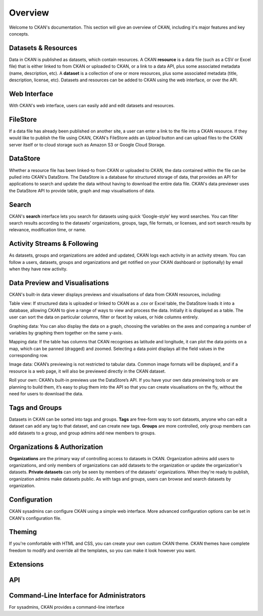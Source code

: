 ========
Overview
========

.. Intro para
    - Remember you're not selling CKAN this is for sysadmins
    - What is CKAN?
    - What does it have and what makes it ideal for what?
    - Who is CKAN "aimed at"
    - Who is it developed by
    - Open source
    - What is this page?
    - Link to ckan.org

    the world’s leading open-source data portal platform 

    the open source data portal software

    CKAN is a powerful data management system that makes data **accessible** – by
    providing tools to streamline **publishing**, sharing, **finding** and **using** data. CKAN
    is aimed at data publishers (national and regional governments, companies and
    organizations) wanting to make their data open and available.

    Used to power both official and community data portals, CKAN was developed by
    the non-profit Open Knowledge Foundation to run the Datahub.io. It now powers
    more than 40 data hubs around the world, including portals for local, national
    and international government, such as the UK’s data.gov.uk and the European
    Union’s publicdata.eu.

    * * *

Welcome to CKAN's documentation. This section will give an overview of CKAN,
including it's major features and key concepts.


--------------------
Datasets & Resources
--------------------

Data in CKAN is published as datasets, which contain resources. A CKAN
**resource** is a data file (such as a CSV or Excel file) that is either linked
to from CKAN or uploaded to CKAN, or a link to a data API, plus some associated
metadata (name, description, etc). A **dataset** is a collection of one or more
resources, plus some associated metadata (title, description, license, etc).
Datasets and resources can be added to CKAN using the web interface, or over
the API.


-------------
Web Interface
-------------

.. Publishing data: web interface, API, harvester.
With CKAN's web interface, users can easily add and edit datasets and
resources.


---------
FileStore
---------

If a data file has already been published on another site, a user can enter a
link to the file into a CKAN resource. If they would like to publish the file
using CKAN, CKAN's FileStore adds an *Upload* button and can upload files to
the CKAN server itself or to cloud storage such as Amazon S3 or Google Cloud
Storage.


---------
DataStore
---------

Whether a resource file has been linked-to from CKAN or uploaded to CKAN, the
data contained within the file can be pulled into CKAN's DataStore. The
DataStore is a database for structured storage of data, that provides an API
for applications to search and update the data without having to download the
entire data file. CKAN's data previewer uses the DataStore API to provide
table, graph and map visualisations of data.

.. todo:: How does data get into the datastore?


------
Search
------

CKAN's **search** interface lets you search for datasets using quick
‘Google-style’ key word searches. You can filter search results according to
the datasets' organizations, groups, tags, file formats, or licenses, and sort
search results by relevance, modification time, or name.

.. _solr: http://lucene.apache.org/solr/


----------------------------
Activity Streams & Following
----------------------------

As datasets, groups and organizations are added and updated, CKAN logs each
activity in an activity stream. You can follow a users, datasets, groups and
organizations and get notified on your CKAN dashboard or (optionally) by email
when they have new activity.

.. todo:

   The history pages/revisions aren't mentioned here, because they aren't
   exposed in the web interface in 2.0. Once we decide what to do with the
   history pages (put them back in? or merged them with activity streams?)
   we can update these.


-------------------------------
Data Preview and Visualisations
-------------------------------

CKAN's built-in data viewer displays previews and visualisations of data from
CKAN resources, including:

Table view: If structured data is uploaded or linked to CKAN as a .csv or Excel table, the DataStore loads it into a database, allowing CKAN to give a range of ways to view and process the data. Initially it is displayed as a table. The user can sort the data on particular columns, filter or facet by values, or hide columns entirely.

Graphing data: You can also display the data on a graph, choosing the variables on the axes and comparing a number of variables by graphing them together on the same y-axis.

Mapping data: If the table has columns that CKAN recognises as latitude and longitude, it can plot the data points on a map, which can be panned (dragged) and zoomed. Selecting a data point displays all the field values in the corresponding row.

Image data: CKAN’s previewing is not restricted to tabular data. Common image formats will be displayed, and if a resource is a web page, it will also be previewed directly in the CKAN dataset.

Roll your own: CKAN’s built-in previews use the DataStore’s API. If you have your own data previewing tools or are planning to build them, it’s easy to plug them into the API so that you can create visualisations on the fly, without the need for users to download the data. 


---------------
Tags and Groups
---------------

Datasets in CKAN can be sorted into tags and groups. **Tags** are free-form way
to sort datasets, anyone who can edit a dataset can add any tag to that
dataset, and can create new tags. **Groups** are more controlled, only group
members can add datasets to a group, and group admins add new members to
groups.

.. todo:: Tag vocabularies?


-----------------------------
Organizations & Authorization
-----------------------------

**Organizations** are the primary way of controlling access to datasets in
CKAN. Organization admins add users to organizations, and only members of
organizations can add datasets to the organization or update the organization's
datasets. **Private datasets** can only be seen by members of the datasets'
organizations. When they're ready to publish, organization admins make datasets
public. As with tags and groups, users can browse and search datasets by
organization.


-------------
Configuration
-------------

CKAN sysadmins can configure CKAN using a simple web interface. More advanced
configuration options can be set in CKAN's configuration file.

-------
Theming
-------

If you're comfortable with HTML and CSS, you can create your own custom CKAN
theme. CKAN themes have complete freedom to modify and override all the
templates, so you can make it look however you want.


----------
Extensions
----------


---
API
---

-----------------------------------------
Command-Line Interface for Administrators
-----------------------------------------

For sysadmins, CKAN provides a command-line interface
